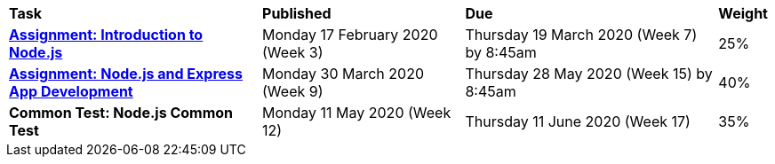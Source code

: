 [cols="5,4,5,1"]
|===

^|*Task*
^|*Published*
^|*Due*
^|*Weight*

{set:cellbgcolor:white}
.^|*<<s1assign1/index.adoc#, Assignment: Introduction to Node.js>>*
.^|Monday 17 February 2020 (Week 3)
.^|Thursday 19 March 2020 (Week 7) by 8:45am
^.^|25%

.^|*<<s1assign2/index.adoc#, Assignment: Node.js and Express App Development>>*
.^|Monday 30 March 2020 (Week 9)
.^|Thursday 28 May 2020 (Week 15) by 8:45am
^.^|40%

.^|*Common Test: Node.js Common Test*
.^|Monday 11 May 2020 (Week 12)
.^|Thursday 11 June 2020 (Week 17)
^.^|35%

|===
